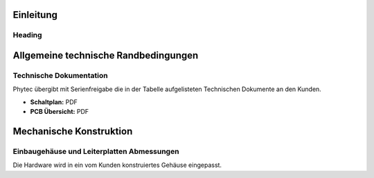 Einleitung
----------

Heading
.......

Allgemeine technische Randbedingungen
-------------------------------------

Technische Dokumentation
.........................

Phytec übergibt mit Serienfreigabe die in der Tabelle aufgelisteten Technischen
Dokumente an den Kunden.

* **Schaltplan:** PDF
* **PCB Übersicht:** PDF

Mechanische Konstruktion
------------------------

Einbaugehäuse und Leiterplatten Abmessungen
...........................................

Die Hardware wird in ein vom Kunden konstruiertes Gehäuse eingepasst.

